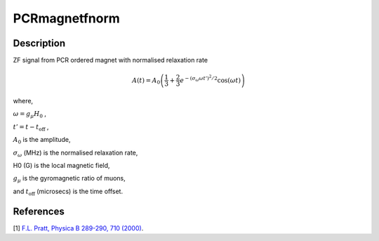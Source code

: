 .. _func-PCRmagnetfnorm:

=================
PCRmagnetfnorm
=================

.. index:: PCRmagnetfnorm

Description
-----------

ZF signal from PCR ordered magnet with normalised relaxation rate

.. math:: A(t)=A_0\left(\frac{1}{3}+\frac{2}{3}e^{-(\sigma_\omega\omega t')^2/2}\cos(\omega t)\right)

where,

:math:`\omega=g_\mu H_0` ,

:math:`t'=t-t_\text{off}` ,

:math:`A_0` is the amplitude,

:math:`\sigma_\omega` (MHz) is the normalised relaxation rate,

H0 (G) is the local magnetic field,

:math:`g_\mu` is the gyromagnetic ratio of muons,

and :math:`t_\text{off}` (microsecs) is the time offset.

.. plot::

   from mantid.simpleapi import FunctionWrapper
   import matplotlib.pyplot as plt
   import numpy as np
   x = np.arange(0.1,16,0.1)
   y = FunctionWrapper("PCRmagnetfnorm")
   fig, ax=plt.subplots()
   ax.plot(x, y(x))
   ax.set_xlabel('t($\mu$s)')
   ax.set_ylabel('A(t)')

.. attributes::

.. properties::

References
----------

[1]  `F.L. Pratt, Physica B 289-290, 710 (2000) <http://shadow.nd.rl.ac.uk/wimda/>`_.

.. categories::

.. sourcelink::

